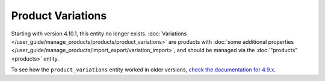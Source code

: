 ******************
Product Variations
******************

Starting with version 4.10.1, this entity no longer exists. :doc:`Variations </user_guide/manage_products/products/product_variations>` are products with :doc:`some additional properties </user_guide/manage_products/import_export/variation_import>`, and should be managed via the :doc:`"products" <products>` entity.

To see how the ``product_variations`` entity worked in older versions, `check the documentation for 4.9.x <https://docs.cs-cart.com/4.9.x/developer_guide/api/entities/product_variations.html>`_.


